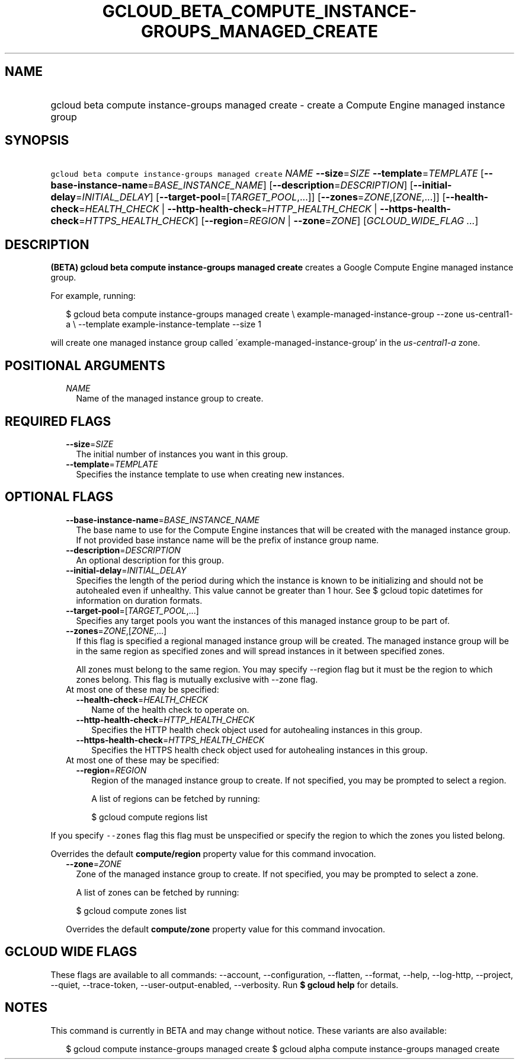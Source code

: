 
.TH "GCLOUD_BETA_COMPUTE_INSTANCE\-GROUPS_MANAGED_CREATE" 1



.SH "NAME"
.HP
gcloud beta compute instance\-groups managed create \- create a Compute Engine managed instance group



.SH "SYNOPSIS"
.HP
\f5gcloud beta compute instance\-groups managed create\fR \fINAME\fR \fB\-\-size\fR=\fISIZE\fR \fB\-\-template\fR=\fITEMPLATE\fR [\fB\-\-base\-instance\-name\fR=\fIBASE_INSTANCE_NAME\fR] [\fB\-\-description\fR=\fIDESCRIPTION\fR] [\fB\-\-initial\-delay\fR=\fIINITIAL_DELAY\fR] [\fB\-\-target\-pool\fR=[\fITARGET_POOL\fR,...]] [\fB\-\-zones\fR=\fIZONE\fR,[\fIZONE\fR,...]] [\fB\-\-health\-check\fR=\fIHEALTH_CHECK\fR\ |\ \fB\-\-http\-health\-check\fR=\fIHTTP_HEALTH_CHECK\fR\ |\ \fB\-\-https\-health\-check\fR=\fIHTTPS_HEALTH_CHECK\fR] [\fB\-\-region\fR=\fIREGION\fR\ |\ \fB\-\-zone\fR=\fIZONE\fR] [\fIGCLOUD_WIDE_FLAG\ ...\fR]



.SH "DESCRIPTION"

\fB(BETA)\fR \fBgcloud beta compute instance\-groups managed create\fR creates a
Google Compute Engine managed instance group.

For example, running:

.RS 2m
$ gcloud beta compute instance\-groups managed create \e
example\-managed\-instance\-group \-\-zone us\-central1\-a \e
\-\-template example\-instance\-template \-\-size 1
.RE

will create one managed instance group called
\'example\-managed\-instance\-group' in the \f5\fIus\-central1\-a\fR\fR zone.



.SH "POSITIONAL ARGUMENTS"

.RS 2m
.TP 2m
\fINAME\fR
Name of the managed instance group to create.


.RE
.sp

.SH "REQUIRED FLAGS"

.RS 2m
.TP 2m
\fB\-\-size\fR=\fISIZE\fR
The initial number of instances you want in this group.

.TP 2m
\fB\-\-template\fR=\fITEMPLATE\fR
Specifies the instance template to use when creating new instances.


.RE
.sp

.SH "OPTIONAL FLAGS"

.RS 2m
.TP 2m
\fB\-\-base\-instance\-name\fR=\fIBASE_INSTANCE_NAME\fR
The base name to use for the Compute Engine instances that will be created with
the managed instance group. If not provided base instance name will be the
prefix of instance group name.

.TP 2m
\fB\-\-description\fR=\fIDESCRIPTION\fR
An optional description for this group.

.TP 2m
\fB\-\-initial\-delay\fR=\fIINITIAL_DELAY\fR
Specifies the length of the period during which the instance is known to be
initializing and should not be autohealed even if unhealthy. This value cannot
be greater than 1 hour. See $ gcloud topic datetimes for information on duration
formats.

.TP 2m
\fB\-\-target\-pool\fR=[\fITARGET_POOL\fR,...]
Specifies any target pools you want the instances of this managed instance group
to be part of.

.TP 2m
\fB\-\-zones\fR=\fIZONE\fR,[\fIZONE\fR,...]
If this flag is specified a regional managed instance group will be created. The
managed instance group will be in the same region as specified zones and will
spread instances in it between specified zones.

All zones must belong to the same region. You may specify \-\-region flag but it
must be the region to which zones belong. This flag is mutually exclusive with
\-\-zone flag.

.TP 2m

At most one of these may be specified:

.RS 2m
.TP 2m
\fB\-\-health\-check\fR=\fIHEALTH_CHECK\fR
Name of the health check to operate on.

.TP 2m
\fB\-\-http\-health\-check\fR=\fIHTTP_HEALTH_CHECK\fR
Specifies the HTTP health check object used for autohealing instances in this
group.

.TP 2m
\fB\-\-https\-health\-check\fR=\fIHTTPS_HEALTH_CHECK\fR
Specifies the HTTPS health check object used for autohealing instances in this
group.

.RE
.sp
.TP 2m

At most one of these may be specified:

.RS 2m
.TP 2m
\fB\-\-region\fR=\fIREGION\fR
Region of the managed instance group to create. If not specified, you may be
prompted to select a region.

A list of regions can be fetched by running:

.RS 2m
$ gcloud compute regions list
.RE


.RE
.RE
.sp
If you specify \f5\-\-zones\fR flag this flag must be unspecified or specify the
region to which the zones you listed belong.

Overrides the default \fBcompute/region\fR property value for this command
invocation.

.RS 2m
.TP 2m
\fB\-\-zone\fR=\fIZONE\fR
Zone of the managed instance group to create. If not specified, you may be
prompted to select a zone.

A list of zones can be fetched by running:

.RS 2m
$ gcloud compute zones list
.RE

Overrides the default \fBcompute/zone\fR property value for this command
invocation.


.RE
.sp

.SH "GCLOUD WIDE FLAGS"

These flags are available to all commands: \-\-account, \-\-configuration,
\-\-flatten, \-\-format, \-\-help, \-\-log\-http, \-\-project, \-\-quiet,
\-\-trace\-token, \-\-user\-output\-enabled, \-\-verbosity. Run \fB$ gcloud
help\fR for details.



.SH "NOTES"

This command is currently in BETA and may change without notice. These variants
are also available:

.RS 2m
$ gcloud compute instance\-groups managed create
$ gcloud alpha compute instance\-groups managed create
.RE

